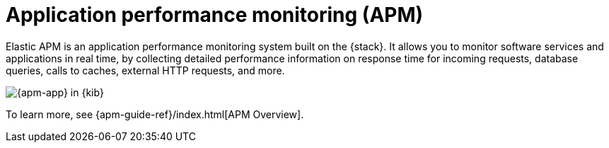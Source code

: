 [[apm]]
= Application performance monitoring (APM)

Elastic APM is an application performance monitoring system built on the {stack}.
It allows you to monitor software services and applications in real time, by
collecting detailed performance information on response time for incoming requests,
database queries, calls to caches, external HTTP requests, and more.

[role="screenshot"]
image::images/apm-app-landing.png[{apm-app} in {kib}]

To learn more, see {apm-guide-ref}/index.html[APM Overview].
